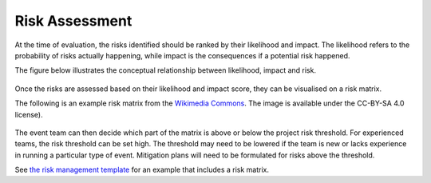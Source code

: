 .. _Risk-Assessment: 

Risk Assessment
===============
At the time of evaluation, the risks identified should be ranked by their likelihood and impact. The likelihood refers to the probability of risks actually happening, while impact is the consequences if a potential risk happened.

The figure below illustrates the conceptual relationship between likelihood, impact and risk.

.. figure:: img/risk-assessment-graph.png
  :alt: Risk assessment chart

Once the risks are assessed based on their likelihood and impact score, they can be visualised on a risk matrix.

The following is an example risk matrix from the `Wikimedia Commons <https://commons.wikimedia.org/wiki/File:IC-Risk-Assessment-Matrix-Template.jpg>`_. The image is available under the CC-BY-SA 4.0 license).

.. figure:: img/536px-IC-Risk-Assessment-Matrix-Template.jpg
  :alt: Risk assessment matrix

The event team can then decide which part of the matrix is above or below the project risk threshold. For experienced teams, the risk threshold can be set high. The threshold may need to be lowered if the team is new or lacks experience in running a particular type of event. Mitigation plans will need to be formulated for risks above the threshold. 


See `the risk management template  <https://doi.org/10.5281/zenodo.4088023>`_ for an example that includes a risk matrix.
